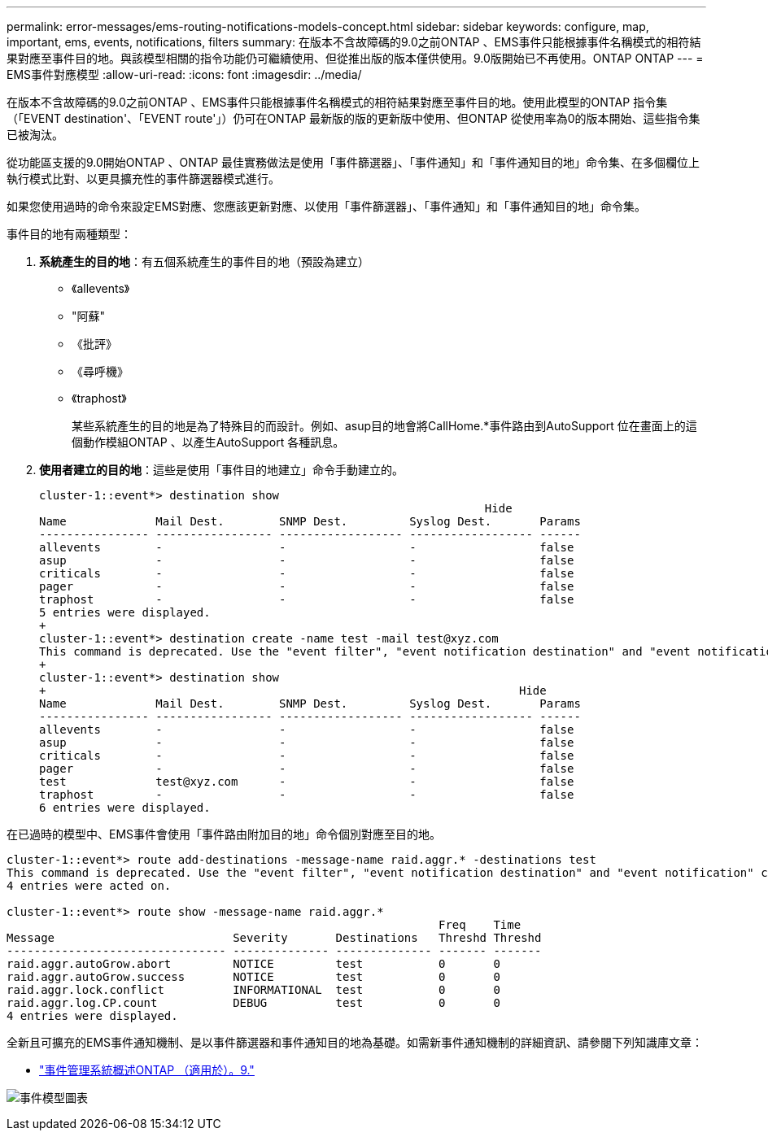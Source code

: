 ---
permalink: error-messages/ems-routing-notifications-models-concept.html 
sidebar: sidebar 
keywords: configure, map, important, ems, events, notifications, filters 
summary: 在版本不含故障碼的9.0之前ONTAP 、EMS事件只能根據事件名稱模式的相符結果對應至事件目的地。與該模型相關的指令功能仍可繼續使用、但從推出版的版本僅供使用。9.0版開始已不再使用。ONTAP ONTAP 
---
= EMS事件對應模型
:allow-uri-read: 
:icons: font
:imagesdir: ../media/


[role="lead"]
在版本不含故障碼的9.0之前ONTAP 、EMS事件只能根據事件名稱模式的相符結果對應至事件目的地。使用此模型的ONTAP 指令集（「EVENT destination'、「EVENT route'」）仍可在ONTAP 最新版的版的更新版中使用、但ONTAP 從使用率為0的版本開始、這些指令集已被淘汰。

從功能區支援的9.0開始ONTAP 、ONTAP 最佳實務做法是使用「事件篩選器」、「事件通知」和「事件通知目的地」命令集、在多個欄位上執行模式比對、以更具擴充性的事件篩選器模式進行。

如果您使用過時的命令來設定EMS對應、您應該更新對應、以使用「事件篩選器」、「事件通知」和「事件通知目的地」命令集。

事件目的地有兩種類型：

. *系統產生的目的地*：有五個系統產生的事件目的地（預設為建立）
+
** 《allevents》
** "阿蘇"
** 《批評》
** 《尋呼機》
** 《traphost》
+
某些系統產生的目的地是為了特殊目的而設計。例如、asup目的地會將CallHome.*事件路由到AutoSupport 位在畫面上的這個動作模組ONTAP 、以產生AutoSupport 各種訊息。



. *使用者建立的目的地*：這些是使用「事件目的地建立」命令手動建立的。
+
[listing]
----
cluster-1::event*> destination show
                                                                 Hide
Name             Mail Dest.        SNMP Dest.         Syslog Dest.       Params
---------------- ----------------- ------------------ ------------------ ------
allevents        -                 -                  -                  false
asup             -                 -                  -                  false
criticals        -                 -                  -                  false
pager            -                 -                  -                  false
traphost         -                 -                  -                  false
5 entries were displayed.
+
cluster-1::event*> destination create -name test -mail test@xyz.com
This command is deprecated. Use the "event filter", "event notification destination" and "event notification" commands, instead.
+
cluster-1::event*> destination show
+                                                                     Hide
Name             Mail Dest.        SNMP Dest.         Syslog Dest.       Params
---------------- ----------------- ------------------ ------------------ ------
allevents        -                 -                  -                  false
asup             -                 -                  -                  false
criticals        -                 -                  -                  false
pager            -                 -                  -                  false
test             test@xyz.com      -                  -                  false
traphost         -                 -                  -                  false
6 entries were displayed.
----


在已過時的模型中、EMS事件會使用「事件路由附加目的地」命令個別對應至目的地。

[listing]
----
cluster-1::event*> route add-destinations -message-name raid.aggr.* -destinations test
This command is deprecated. Use the "event filter", "event notification destination" and "event notification" commands, instead.
4 entries were acted on.

cluster-1::event*> route show -message-name raid.aggr.*
                                                               Freq    Time
Message                          Severity       Destinations   Threshd Threshd
-------------------------------- -------------- -------------- ------- -------
raid.aggr.autoGrow.abort         NOTICE         test           0       0
raid.aggr.autoGrow.success       NOTICE         test           0       0
raid.aggr.lock.conflict          INFORMATIONAL  test           0       0
raid.aggr.log.CP.count           DEBUG          test           0       0
4 entries were displayed.
----
全新且可擴充的EMS事件通知機制、是以事件篩選器和事件通知目的地為基礎。如需新事件通知機制的詳細資訊、請參閱下列知識庫文章：

* link:https://kb.netapp.com/Advice_and_Troubleshooting/Data_Storage_Software/ONTAP_OS/FAQ%3A_Overview_of_Event_Management_System_for_ONTAP_9["事件管理系統概述ONTAP （適用於）。9."^]


image:../media/ems-event-diag.jpg["事件模型圖表"]
